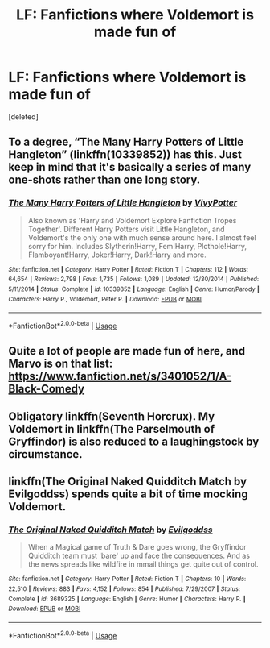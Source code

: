 #+TITLE: LF: Fanfictions where Voldemort is made fun of

* LF: Fanfictions where Voldemort is made fun of
:PROPERTIES:
:Score: 3
:DateUnix: 1536820354.0
:DateShort: 2018-Sep-13
:FlairText: Request
:END:
[deleted]


** To a degree, “The Many Harry Potters of Little Hangleton” (linkffn(10339852)) has this. Just keep in mind that it's basically a series of many one-shots rather than one long story.
:PROPERTIES:
:Author: Kazeto
:Score: 3
:DateUnix: 1536823126.0
:DateShort: 2018-Sep-13
:END:

*** [[https://www.fanfiction.net/s/10339852/1/][*/The Many Harry Potters of Little Hangleton/*]] by [[https://www.fanfiction.net/u/4561396/VivyPotter][/VivyPotter/]]

#+begin_quote
  Also known as 'Harry and Voldemort Explore Fanfiction Tropes Together'. Different Harry Potters visit Little Hangleton, and Voldemort's the only one with much sense around here. I almost feel sorry for him. Includes Slytherin!Harry, Fem!Harry, Plothole!Harry, Flamboyant!Harry, Joker!Harry, Dark!Harry and more.
#+end_quote

^{/Site/:} ^{fanfiction.net} ^{*|*} ^{/Category/:} ^{Harry} ^{Potter} ^{*|*} ^{/Rated/:} ^{Fiction} ^{T} ^{*|*} ^{/Chapters/:} ^{112} ^{*|*} ^{/Words/:} ^{64,654} ^{*|*} ^{/Reviews/:} ^{2,798} ^{*|*} ^{/Favs/:} ^{1,735} ^{*|*} ^{/Follows/:} ^{1,089} ^{*|*} ^{/Updated/:} ^{12/30/2014} ^{*|*} ^{/Published/:} ^{5/11/2014} ^{*|*} ^{/Status/:} ^{Complete} ^{*|*} ^{/id/:} ^{10339852} ^{*|*} ^{/Language/:} ^{English} ^{*|*} ^{/Genre/:} ^{Humor/Parody} ^{*|*} ^{/Characters/:} ^{Harry} ^{P.,} ^{Voldemort,} ^{Peter} ^{P.} ^{*|*} ^{/Download/:} ^{[[http://www.ff2ebook.com/old/ffn-bot/index.php?id=10339852&source=ff&filetype=epub][EPUB]]} ^{or} ^{[[http://www.ff2ebook.com/old/ffn-bot/index.php?id=10339852&source=ff&filetype=mobi][MOBI]]}

--------------

*FanfictionBot*^{2.0.0-beta} | [[https://github.com/tusing/reddit-ffn-bot/wiki/Usage][Usage]]
:PROPERTIES:
:Author: FanfictionBot
:Score: 1
:DateUnix: 1536823203.0
:DateShort: 2018-Sep-13
:END:


** Quite a lot of people are made fun of here, and Marvo is on that list: [[https://www.fanfiction.net/s/3401052/1/A-Black-Comedy]]
:PROPERTIES:
:Author: Sefera17
:Score: 2
:DateUnix: 1536857875.0
:DateShort: 2018-Sep-13
:END:


** Obligatory linkffn(Seventh Horcrux). My Voldemort in linkffn(The Parselmouth of Gryffindor) is also reduced to a laughingstock by circumstance.
:PROPERTIES:
:Author: Achille-Talon
:Score: 2
:DateUnix: 1536861082.0
:DateShort: 2018-Sep-13
:END:


** linkffn(The Original Naked Quidditch Match by Evilgoddss) spends quite a bit of time mocking Voldemort.
:PROPERTIES:
:Author: siderumincaelo
:Score: 1
:DateUnix: 1536851723.0
:DateShort: 2018-Sep-13
:END:

*** [[https://www.fanfiction.net/s/3689325/1/][*/The Original Naked Quidditch Match/*]] by [[https://www.fanfiction.net/u/377878/Evilgoddss][/Evilgoddss/]]

#+begin_quote
  When a Magical game of Truth & Dare goes wrong, the Gryffindor Quidditch team must 'bare' up and face the consequences. And as the news spreads like wildfire in mmail things get quite out of control.
#+end_quote

^{/Site/:} ^{fanfiction.net} ^{*|*} ^{/Category/:} ^{Harry} ^{Potter} ^{*|*} ^{/Rated/:} ^{Fiction} ^{T} ^{*|*} ^{/Chapters/:} ^{10} ^{*|*} ^{/Words/:} ^{22,510} ^{*|*} ^{/Reviews/:} ^{883} ^{*|*} ^{/Favs/:} ^{4,152} ^{*|*} ^{/Follows/:} ^{854} ^{*|*} ^{/Published/:} ^{7/29/2007} ^{*|*} ^{/Status/:} ^{Complete} ^{*|*} ^{/id/:} ^{3689325} ^{*|*} ^{/Language/:} ^{English} ^{*|*} ^{/Genre/:} ^{Humor} ^{*|*} ^{/Characters/:} ^{Harry} ^{P.} ^{*|*} ^{/Download/:} ^{[[http://www.ff2ebook.com/old/ffn-bot/index.php?id=3689325&source=ff&filetype=epub][EPUB]]} ^{or} ^{[[http://www.ff2ebook.com/old/ffn-bot/index.php?id=3689325&source=ff&filetype=mobi][MOBI]]}

--------------

*FanfictionBot*^{2.0.0-beta} | [[https://github.com/tusing/reddit-ffn-bot/wiki/Usage][Usage]]
:PROPERTIES:
:Author: FanfictionBot
:Score: 1
:DateUnix: 1536851751.0
:DateShort: 2018-Sep-13
:END:

